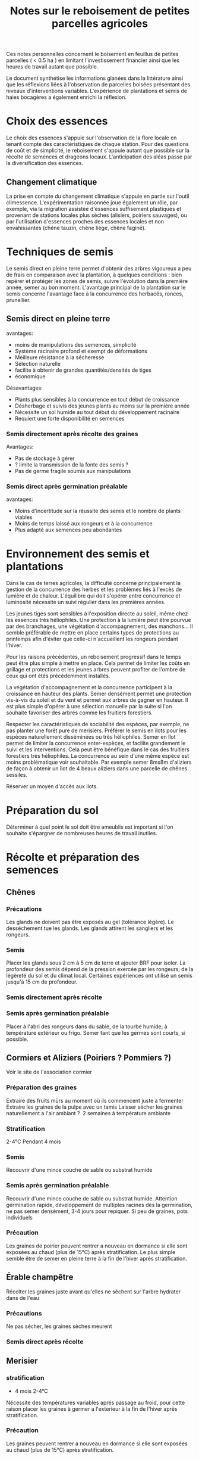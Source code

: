 #+title: Notes sur le reboisement de petites parcelles agricoles

Ces notes personnelles concernent le boisement en feuillus de petites parcelles ( < 0.5 ha ) en limitant
l'investissement financier ainsi que les heures de travail autant que possible.

Le document synthétise les informations glanées dans la littérature ainsi que
les réflexions liées à l'observation de parcelles boisées présentant des niveaux d'interventions variables.
L'expérience de plantations et semis de haies bocagères a également enrichi la réflexion.

* Choix des essences
Le choix des essences s'appuie sur l'observation de la flore locale en tenant compte des caractéristiques de chaque station.
Pour des questions de coût et de simplicité, le reboisement s'appuie autant que possible sur la récolte de semences et drageons locaux.
L'anticipation des aléas passe par la diversification des essences.
** Changement climatique
La prise en compte du changement climatique s'appuie en partie sur l'outil climessence.
L'expérimentation raisonnée joue également un rôle,
par exemple, via la migration assistée d'essences suffisement plastiques et provenant de stations locales plus sèches (alisiers, poiriers sauvages),
ou par l'utilisation d'essences proches des essences locales et non envahissantes (chêne tauzin, chêne liège, chêne faginé).


* Techniques de semis
Le semis direct en pleine terre permet d'obtenir des arbres vigoureux a peu de frais en comparaison avec la plantation,
à quelques conditions : bien repérer et protéger les zones de semis, suivre l'évolution dans la première année, semer au bon moment.
L'avantage principal de la plantation sur le semis concerne l'avantage face à la concurrence des herbacés, ronces, prunellier.

** Semis direct en pleine terre
avantages:
- moins de manipulations des semences, simplicité
- Système racinaire profond et exempt de déformations
- Meilleure résistance à la sécheresse
- Sélection naturelle
- facilite à obtenir de grandes quantités/densités de tiges
- économique

Désavantages:
- Plants plus sensibles à la concurrence en tout début de croissance
- Désherbage et suivis des jeunes plants au moins sur la première année
- Nécessite un sol humide au tout début du développement racinaire
- Requiert une forte disponibilité en semences

*** Semis directement après récolte des graines
Avantages:
- Pas de stockage à gérer
- ? limite la transmission de la fonte des semis ?
- Pas de germe fragile soumis aux manipulations

*** Semis direct après germination préalable
avantages:
- Moins d'incertitude sur la réussite des semis et le nombre de plants viables
- Moins de temps laissé aux rongeurs et à la concurrence
- Plus adapté aux semences peu abondantes

* Environnement des semis et plantations
Dans le cas de terres agricoles, la difficulté concerne principalement la gestion de la concurrence des herbes et les problèmes liés à l'excès de lumière et de chaleur.
L'équilibre qui doit s'opérer entre concurrence et luminosité nécessite un suivi régulier dans les premières années.

Les jeunes tiges sont sensibles à l'exposition directe au soleil, même chez les essences très héliophiles.
Une protection à la lumière peut être pourvue par des branchages, une végétation d'accompagnement, des manchons...
Il semble préférable de mettre en place certains types de protections au printemps afin d'éviter que celle-ci
n'accueillent les rongeurs pendant l'hiver.

Pour les raisons précédentes, un reboisement progressif dans le temps peut être plus simple à mettre en place.
Cela permet de limiter les coûts en grillage et protections et les jeunes arbres peuvent profiter de l'ombre de ceux qui ont étés précédemment installés.

La végétation d'accompagnement et la concurrence participent à la croissance en hauteur des plants.
Semer densément permet une protection vis-à-vis du soleil et du vent et permet aux arbres de gagner en hauteur.
Il est plus simple d'opérer à une sélection manuelle par la suite si l'on souhaite favoriser des arbres comme les fruitiers forestiers.

Respecter les caractéristiques de sociabilité des espèces, par exemple, ne pas planter une forêt pure de merisiers.
Préférer le semis en ilots pour les espèces naturellement disséminées ou très héliophiles.
Semer en îlot permet de limiter la concurrence enter-espèces, et facilite grandement le suivi et les interventions.
Cela peut être bénéfique dans le cas des fruitiers forestiers très héliophiles.
La concurrence au sein d'une même espèce est moins problématique voir souhaitable.
Par exemple semer 8mx8m d'aliziers de façon à obtenir un îlot de 4 beaux aliziers dans une parcelle de chênes sessiles.

Réserver un moyen d'accès aux ilots.

* Préparation du sol
Déterminer à quel point le sol doit être ameublis est important si l'on souhaite s'épargner de nombreuses heures de travail inutiles.


* Récolte et préparation des semences
** Chênes
*** Précautions
Les glands ne doivent pas être exposés au gel (tolérance légère).
Le dessèchement tue les glands.
Les glands attirent les sangliers et les rongeurs.
*** Semis
Placer les glands sous 2 cm à 5 cm de terre et ajouter BRF pour isoler.
La profondeur des semis dépend de la pression exercée par les rongeurs, de la légèreté du sol et du climat local.
Certaines expériences ont utilisé un semis jusqu'à 15 cm de profondeur.
*** Semis directement après récolte
*** Semis après germination préalable
Placer à l'abri des rongeurs dans du sable, de la tourbe humide, à température extérieur ou frigo.
Semer tant que les germes sont courts, si possible.

** Cormiers et Aliziers (Poiriers ? Pommiers ?)
Voir le site de l'association cormier
*** Préparation des graines
Extraire des fruits mûrs au moment où ils commencent juste à fermenter
Extraire les graines de la pulpe avec un tamis
Laisser sécher les graines naturellement a l'air ambiant ?  2 semaines à température ambiante
*** Stratification
2-4°C Pendant 4 mois
*** Semis
Recouvrir d'une mince couche de sable ou substrat humide
*** Semis après germination préalable
Recouvrir d'une mince couche de sable ou substrat humide.
Attention germination rapide,
développement de multiples racines dès la germination,
ne pas semer densément, 3-4 jours pour repiquer.
Si peu de graines, pots individuels

*** Précaution
Les graines de poirier peuvent rentrer a nouveau en dormance si elle sont
exposées au chaud (plus de 15°C) après stratification.
Le plus simple semble être de semer en pleine terre à la fin de l'hiver aprés stratification.

** Érable champêtre
Récolter les graines juste avant qu'elles ne sèchent sur l'arbre
hydrater dans de l'eau
*** Précautions
Ne pas sécher, les graines sèches meurent
*** Semis direct après récolte

** Merisier
*** stratification
- 4 mois 2-4°C
Nécessite des températures variables aprés passage au froid,
pour cette raison placer les graines à germer a l'exterieur à la fin de l'hiver après stratification.

*** Précaution
Les graines peuvent rentrer a nouveau en dormance si elle sont
exposées au chaud (plus de 15°C) après stratification.


** Noyer commun
*** Semis direct après récolte
Placer sous 2-5 cm de terre et BRF
